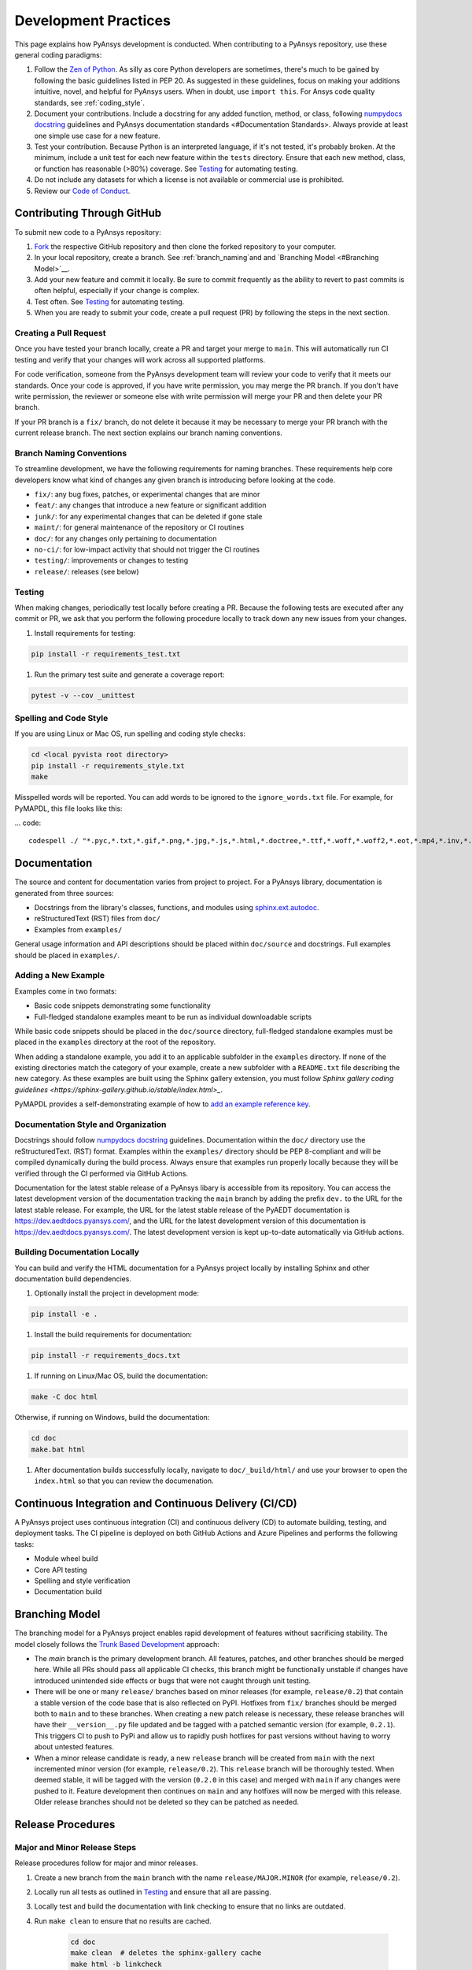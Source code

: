 .. _development_practices:

Development Practices
=====================
This page explains how PyAnsys development is conducted. When
contributing to a PyAnsys repository, use these general 
coding paradigms:

#. Follow the `Zen of Python <https://www.python.org/dev/peps/pep-0020/>`__.
   As silly as core Python developers are sometimes, there's much to be
   gained by following the basic guidelines listed in PEP 20. As suggested
   in these guidelines, focus on making your additions intuitive, novel,
   and helpful for PyAnsys users. When in doubt, use ``import this``.
   For Ansys code quality standards, see :ref:`coding_style`.

#. Document your contributions. Include a docstring for any added
   function, method, or class, following `numpydocs docstring <https://numpydoc.readthedocs.io/en/latest/format.html>`_
   guidelines and PyAnsys documentation standards <#Documentation Standards>.
   Always provide at least one simple use case for a new feature.

#. Test your contribution. Because Python is an interpreted language, if
   it's not tested, it's probably broken. At the minimum, include a unit
   test for each new feature within the ``tests`` directory. Ensure that
   each new method, class, or function has reasonable (>80%) coverage.
   See `Testing <#Testing>`__ for automating testing.

#. Do not include any datasets for which a license is not available
   or commercial use is prohibited.

#. Review our `Code of Conduct <https://github.com/pyansys/DPF-Core/blob/master/CODE_OF_CONDUCT.md>`_.

Contributing Through GitHub
---------------------------
To submit new code to a PyAnsys repository:

#. `Fork <https://docs.github.com/en/get-started/quickstart/fork-a-repo>`_
   the respective GitHub repository and then clone the forked repository
   to your computer. 

#. In your local repository, create a branch. See :ref:`branch_naming`and 
   and `Branching Model <#Branching Model>`__.

#. Add your new feature and commit it locally. Be sure to commit
   frequently as the ability to revert to past commits is often helpful,
   especially if your change is complex. 

#. Test often. See `Testing <#Testing>`__ for automating testing.

#. When you are ready to submit your code, create a pull request (PR)
   by following the steps in the next section.

Creating a Pull Request
~~~~~~~~~~~~~~~~~~~~~~~
Once you have tested your branch locally, create a PR and target your
merge to ``main``. This will automatically run CI testing and verify
that your changes will work across all supported platforms.

For code verification, someone from the PyAnsys development team will review your
code to verify that it meets our standards. Once your code is approved, if you
have write permission, you may merge the PR branch. If you don't have write
permission, the reviewer or someone else with write permission will merge your
PR and then delete your PR branch.

If your PR branch is a ``fix/`` branch, do not delete it because it may be necessary to
merge your PR branch with the current release branch. The next section explains our
branch naming conventions.

.. _branch_naming:

Branch Naming Conventions
~~~~~~~~~~~~~~~~~~~~~~~~~
To streamline development, we have the following requirements for naming
branches. These requirements help core developers know what kind of
changes any given branch is introducing before looking at the code.

-  ``fix/``: any bug fixes, patches, or experimental changes that are
   minor
-  ``feat/``: any changes that introduce a new feature or significant
   addition
-  ``junk/``: for any experimental changes that can be deleted if gone
   stale
-  ``maint/``: for general maintenance of the repository or CI routines
-  ``doc/``: for any changes only pertaining to documentation
-  ``no-ci/``: for low-impact activity that should not trigger the CI
   routines
-  ``testing/``: improvements or changes to testing
-  ``release/``: releases (see below)

Testing
~~~~~~~
When making changes, periodically test locally before creating a PR.
Because the following tests are executed after any commit or PR, we
ask that you perform the following procedure locally to track down
any new issues from your changes.

#. Install requirements for testing:

.. code::

    pip install -r requirements_test.txt

#. Run the primary test suite and generate a coverage report:

.. code::

    pytest -v --cov _unittest

Spelling and Code Style
~~~~~~~~~~~~~~~~~~~~~~~
If you are using Linux or Mac OS, run spelling and coding style checks:

.. code::

    cd <local pyvista root directory>
    pip install -r requirements_style.txt
    make

Misspelled words will be reported. You can add words to be ignored to
the ``ignore_words.txt`` file. For example, for PyMAPDL, this file looks
like this: 

... code::

    codespell ./ "*.pyc,*.txt,*.gif,*.png,*.jpg,*.js,*.html,*.doctree,*.ttf,*.woff,*.woff2,*.eot,*.mp4,*.inv,*.pickle,*.ipynb,flycheck*,./.git/*,./.hypothesis/*,*.yml,./doc/build/*,./doc/images/*,./dist/*,*~,.hypothesis*,./doc/source/examples/*,*cover,*.dat,*.mac,\#*,build,./docker/mapdl/v211,./factory/*,./ansys/mapdl/core/mapdl_functions.py,PKG-INFO" -I "ignore_words.txt"

Documentation
-------------
The source and content for documentation varies from project to project. For a PyAnsys library,
documentation is generated from three sources:

- Docstrings from the library's classes, functions, and modules using
  `sphinx.ext.autodoc <https://www.sphinx-doc.org/en/master/usage/extensions/autodoc.html>`_.
- reStructuredText (RST) files from ``doc/``
- Examples from ``examples/``

General usage information and API descriptions should be placed within
``doc/source`` and docstrings. Full examples should be placed in
``examples/``.

Adding a New Example
~~~~~~~~~~~~~~~~~~~~
Examples come in two formats:

- Basic code snippets demonstrating some functionality
- Full-fledged standalone examples meant to be run as individual downloadable scripts

While basic code snippets should be placed in the ``doc/source`` directory, full-fledged
standalone examples must be placed in the ``examples`` directory at the root of the repository.

When adding a standalone example, you add it to an applicable subfolder in the ``examples``
directory. If none of the existing directories match the category of your example, create
a new subfolder with a ``README.txt`` file describing the new category. As these examples
are built using the Sphinx gallery extension, you must follow `Sphinx gallery coding guidelines <https://sphinx-gallery.github.io/stable/index.html>_`.

PyMAPDL provides a self-demonstrating example of how to `add an example reference key <https://mapdldocs.pyansys.com/examples/03-tips-n-tricks/00-example-template.html#ref-how-to-add-an-example-reference-key>`_. 

Documentation Style and Organization
~~~~~~~~~~~~~~~~~~~~~~~~~~~~~~~~~~~~
Docstrings should follow `numpydocs docstring <https://numpydoc.readthedocs.io/en/latest/format.html>`_
guidelines. Documentation within the ``doc/`` directory use the reStructuredText.
(RST) format. Examples within the ``examples/`` directory should be PEP 8-compliant
and will be compiled dynamically during the build process. Always ensure that
examples run properly locally because they will be verified through the CI performed
via GitHub Actions.

Documentation for the latest stable release of a PyAnsys libary is accessible
from its repository. You can access the latest development version of the
documentation tracking the ``main`` branch by adding the prefix ``dev.`` to
the URL for the latest stable release. For example, the URL for the latest
stable release of the PyAEDT documentation is
`<https://dev.aedtdocs.pyansys.com/>`_, and the URL for the latest development 
version of this documentation is `<https://dev.aedtdocs.pyansys.com/>`_. The
latest development version is kept up-to-date automatically via GitHub actions.

Building Documentation Locally
~~~~~~~~~~~~~~~~~~~~~~~~~~~~~~
You can build and verify the HTML documentation for a PyAnsys project locally
by installing Sphinx and other documentation build dependencies.

#. Optionally install the project in development mode:

.. code::

   pip install -e .

#. Install the build requirements for documentation:

.. code::

   pip install -r requirements_docs.txt


#. If running on Linux/Mac OS, build the documentation:

.. code::

    make -C doc html

Otherwise, if running on Windows, build the documentation:

.. code::

   cd doc
   make.bat html

#. After documentation builds successfully locally, navigate to
   ``doc/_build/html/`` and use your browser to open the
   ``index.html`` so that you can review the documenation.

Continuous Integration and Continuous Delivery (CI/CD)
------------------------------------------------------

A PyAnsys project uses continuous integration (CI) and continuous delivery (CD)
to automate building, testing, and deployment tasks. The CI pipeline is
deployed on both GitHub Actions and Azure Pipelines and performs the following
tasks:

- Module wheel build
- Core API testing
- Spelling and style verification
- Documentation build

Branching Model
---------------
The branching model for a PyAnsys project enables rapid development of
features without sacrificing stability. The model closely follows the 
`Trunk Based Development <https://trunkbaseddevelopment.com/>`_ approach:

- The `main` branch is the primary development branch. All features,
  patches, and other branches should be merged here. While all PRs
  should pass all applicable CI checks, this branch might be functionally
  unstable if changes have introduced unintended side effects or bugs
  that were not caught through unit testing.
- There will be one or many ``release/`` branches based on minor
  releases (for example, ``release/0.2``) that contain a stable version
  of the code base that is also reflected on PyPI. Hotfixes from
  ``fix/`` branches should be merged both to ``main`` and to these
  branches. When creating a new patch release is necessary, these
  release branches will have their ``__version__.py`` file updated and
  be tagged with a patched semantic version (for example, ``0.2.1``).
  This triggers CI to push to PyPi and allow us to rapidly push hotfixes
  for past versions without having to worry about untested features.
- When a minor release candidate is ready, a new ``release`` branch will
  be created from ``main`` with the next incremented minor version
  (for example, ``release/0.2``). This ``release`` branch will be thoroughly
  tested. When deemed stable, it will be tagged with the version (``0.2.0``
  in this case) and merged with ``main`` if any changes were pushed to it.
  Feature development then continues on ``main`` and any hotfixes will now
  be merged with this release. Older release branches should not be deleted
  so they can be patched as needed.

.. _release_procedures:

Release Procedures
------------------

Major and Minor Release Steps
~~~~~~~~~~~~~~~~~~~~~~~~~~~~~
Release procedures follow for major and minor releases.

#. Create a new branch from the ``main`` branch with the name
   ``release/MAJOR.MINOR`` (for example, ``release/0.2``).

#. Locally run all tests as outlined in `Testing <#Testing>`_ and
   ensure that all are passing.

#. Locally test and build the documentation with link checking to
   ensure that no links are outdated.
   
#. Run ``make clean`` to ensure that no results are cached.

    .. code::

        cd doc
        make clean  # deletes the sphinx-gallery cache
        make html -b linkcheck

#. After building the documentation, open the local build and examine
   the examples for any obvious issues.

#. Update the version numbers in ``ansys/<product>/<library>/_version.py``
   and commit this file. Push the branch to GitHub and create a new PR
   for this release that merges it to ``main``. While effort is focused
   on the release, development to ``main`` should be limited.

#. Wait for the PyAnsys developers and community to functionally test the
   new release. Testors should locally install this branch and use it in
   production. Any bugs that they identify should have their hotfixes pushed to
   this release branch.

   When the branch is deemed as stable for public release, the PR is merged
   to ``main``, which must then be tagged with a ``MAJOR.MINOR.0`` release.
   The release branch will not be deleted.

#. Tag the release:

    .. code::

	     git tag v<MAJOR.MINOR.0>
        git push origin --tags

#. Create a list of all changes for the release. It is often helpful
   to leverage GitHub's compare feature to see the differences from
   the last tag and the ``main`` branch. Be sure to acknowledge new
   contributors by their GitHub usernames and place mentions where
   appropriate if specific contributors are to be thanked for new
   features.

#. Place your release notes from the previous step in ``Releases`` 
   in the GitHub repository. See `GitHub Releases`_.

.. _GitHub Releases: https://docs.github.com/en/github/administering-a-repository/releasing-projects-on-github/managing-releases-in-a-repository
.. _GitHub's compare feature: https://github.com/pyansys/pymapdl/compare


Patch Release Steps
~~~~~~~~~~~~~~~~~~~
Patch releases are for critical and important bug fixes that cannot or
should not wait until a minor release. These are the steps for a patch release:

#. Push the necessary bug fixes to the applicable release branch.
   This will generally be the latest release branch (for example,
   ``release/MAJOR.MINOR``).

#. Update the ``__version__.py`` file with the next patch increment
   (``MAJOR.MINOR.PATCH``), commit it, and open a PR to merge with the
   release branch. This gives the PyAnsys developers and community
   an opportunity to validate and approve the bug fix release. Any
   additional hotfixes should be outside of this PR.

#. When the PR is approved, merge it with the release branch but not with
   ``main`` because there is no reason to increment the version of the
   ``main`` branch.

#. Create a tag from the release branch with the applicable version number
   as described in the previous section.

#. If deemed necessary, create and add release notes as described in the
   previous section.
